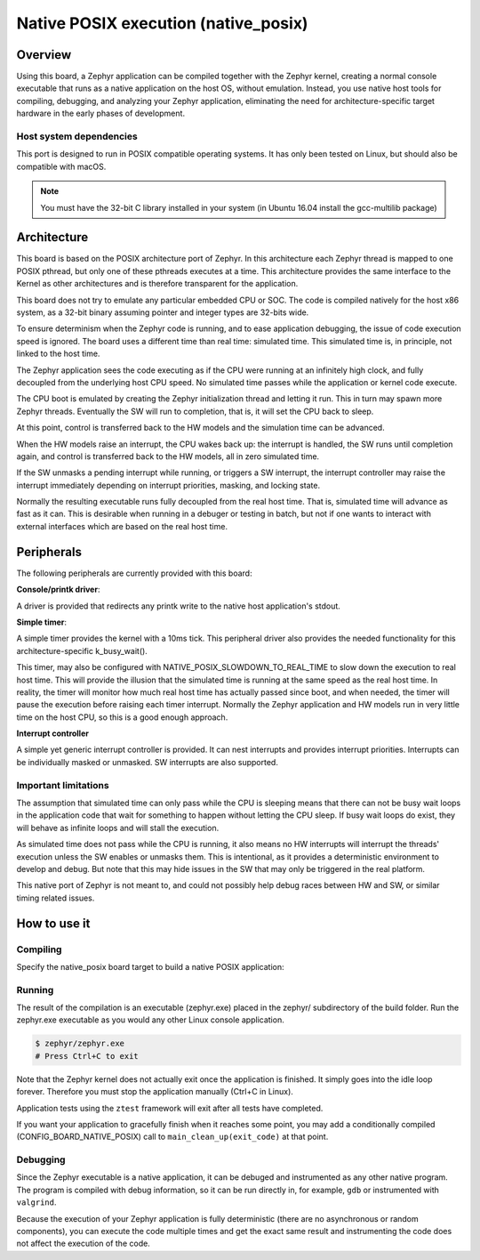 
.. _native_posix:

Native POSIX execution (native_posix)
#######################################

Overview
********

Using this board, a Zephyr application can be compiled together with
the Zephyr kernel, creating a normal console executable that runs as
a native application on the host OS, without emulation.  Instead,
you use native host tools for compiling, debugging, and analyzing your
Zephyr application, eliminating the need for architecture-specific
target hardware in the early phases of development.

Host system dependencies
========================

This port is designed to run in POSIX compatible operating systems.
It has only been tested on Linux, but should also be compatible with macOS.

.. note::

   You must have the 32-bit C library installed in your system
   (in Ubuntu 16.04 install the gcc-multilib package)


Architecture
************

This board is based on the POSIX architecture port of Zephyr.
In this architecture each Zephyr thread is mapped to one POSIX pthread,
but only one of these pthreads executes at a time.
This architecture provides the same interface to the Kernel as other
architectures and is therefore transparent for the application.

This board does not try to emulate any particular embedded CPU or SOC.
The code is compiled natively for the host x86 system, as a 32-bit
binary assuming pointer and integer types are 32-bits wide.

To ensure determinism when the Zephyr code is running,
and to ease application debugging,
the issue of code execution speed is ignored.
The board uses a different time than real time: simulated time.
This simulated time is, in principle, not linked to the host time.

The Zephyr application sees the code executing as if the CPU were running at
an infinitely high clock, and fully decoupled from the underlying host CPU
speed.
No simulated time passes while the application or kernel code execute.

The CPU boot is emulated by creating the Zephyr initialization thread and
letting it run. This in turn may spawn more Zephyr threads.
Eventually the SW will run to completion, that is, it will set the CPU
back to sleep.

At this point, control is transferred back to the HW models and the simulation
time can be advanced.

When the HW models raise an interrupt, the CPU wakes back up: the interrupt
is handled, the SW runs until completion again, and control is
transferred back to the HW models, all in zero simulated time.

If the SW unmasks a pending interrupt while running, or triggers a SW
interrupt, the interrupt controller may raise the interrupt immediately
depending on interrupt priorities, masking, and locking state.

Normally the resulting executable runs fully decoupled from the real host time.
That is, simulated time will advance as fast as it can. This is desirable when
running in a debuger or testing in batch, but not if one wants to interact
with external interfaces which are based on the real host time.

Peripherals
***********

The following peripherals are currently provided with this board:

**Console/printk driver**:

A driver is provided that redirects any printk write to the native
host application's stdout.

**Simple timer**:

A simple timer provides the kernel with a 10ms tick.
This peripheral driver also provides the needed functionality for this
architecture-specific k_busy_wait().

This timer, may also be configured with NATIVE_POSIX_SLOWDOWN_TO_REAL_TIME
to slow down the execution to real host time.
This will provide the illusion that the simulated time is running at the same
speed as the real host time.
In reality, the timer will monitor how much real host time
has actually passed since boot, and when needed, the timer will pause
the execution before raising each timer interrupt.
Normally the Zephyr application and HW models run in very little time
on the host CPU, so this is a good enough approach.


**Interrupt controller**

A simple yet generic interrupt controller is provided. It can nest interrupts
and provides interrupt priorities. Interrupts can be individually masked or
unmasked. SW interrupts are also supported.


Important limitations
=====================

The assumption that simulated time can only pass while the CPU is sleeping
means that there can not be busy wait loops in the application code that
wait for something to happen without letting the CPU sleep.
If busy wait loops do exist, they will behave as infinite loops and
will stall the execution.

As simulated time does not pass while the CPU is running, it also means no HW
interrupts will interrupt the threads' execution unless the SW enables or
unmasks them.
This is intentional, as it provides a deterministic environment to develop and
debug.
But note that this may hide issues in the SW that may only be triggered in the
real platform.

This native port of Zephyr is not meant to, and could not possibly
help debug races between HW and SW, or similar timing related issues.


How to use it
*************

Compiling
=========

Specify the native_posix board target to build a native POSIX application:

.. zephyr-app-commands::
   :zephyr-app: samples/hello_world
   :board: native_posix
   :goals: build
   :compact:


Running
=======

The result of the compilation is an executable (zephyr.exe) placed in the
zephyr/ subdirectory of the build folder.
Run the zephyr.exe executable as you would any other Linux console application.

.. code-block:: console

   $ zephyr/zephyr.exe
   # Press Ctrl+C to exit

Note that the Zephyr kernel does not actually exit once the application is
finished. It simply goes into the idle loop forever.
Therefore you must stop the application manually (Ctrl+C in Linux).

Application tests using the ``ztest`` framework will exit after all
tests have completed.

If you want your application to gracefully finish when it reaches some point,
you may add a conditionally compiled (CONFIG_BOARD_NATIVE_POSIX) call to
``main_clean_up(exit_code)`` at that point.


Debugging
=========

Since the Zephyr executable is a native application, it can be debuged and
instrumented as any other native program. The program is compiled with debug
information, so it can be run directly in, for example, ``gdb`` or instrumented
with ``valgrind``.

Because the execution of your Zephyr application is fully deterministic
(there are no asynchronous or random components), you can execute the
code multiple times and get the exact same result and instrumenting the
code does not affect the execution of the code.